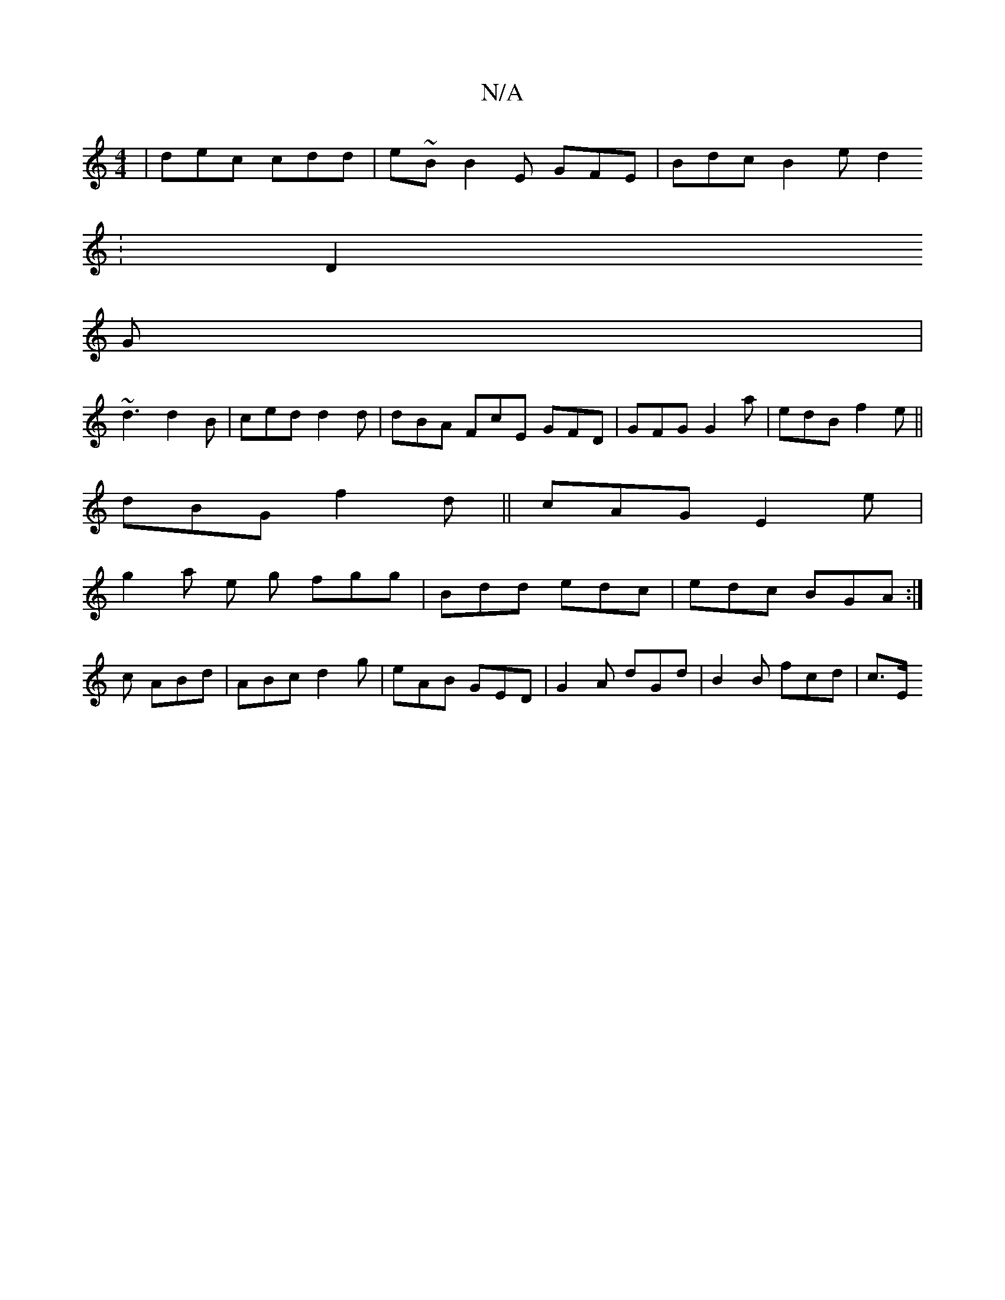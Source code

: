 X:1
T:N/A
M:4/4
R:N/A
K:Cmajor
| dec cdd | e~B B2 E GFE | Bdc B2 e d2
:D2
G |
~d3 d2 B|ced d2 d | dBA FcE GFD | GFG G2a | edB f2 e||
dBG f2 d ||cAG E2e |
g2 a e g fgg|Bdd edc | edc BGA:|
c ABd |ABc d2 g|eAB GED|G2 A dGd|B2B fcd|c>E